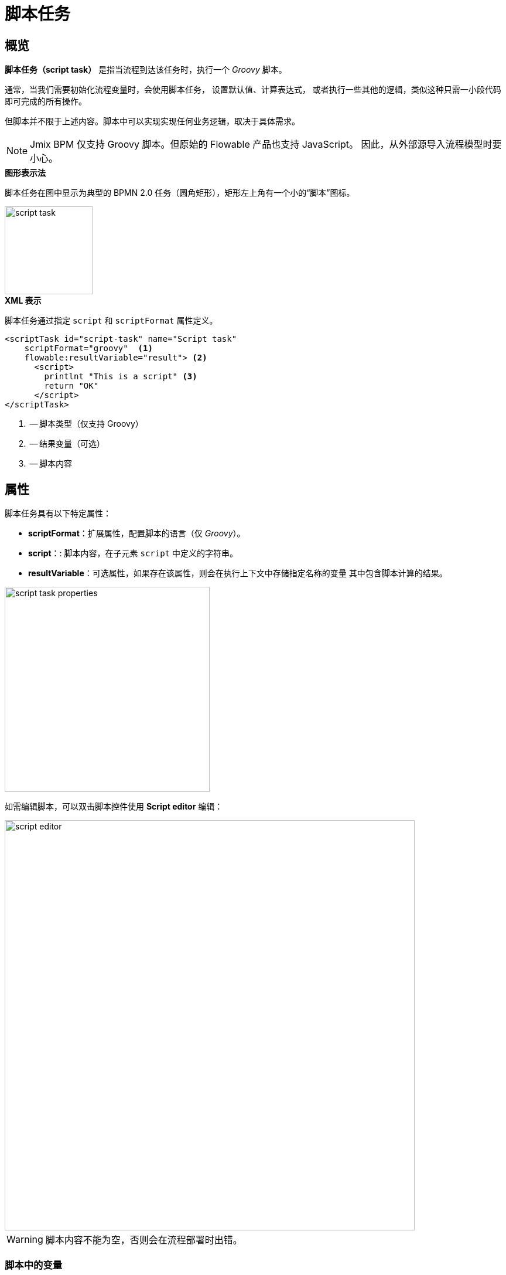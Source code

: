 = 脚本任务

[[overview]]
== 概览

*脚本任务（script task）* 是指当流程到达该任务时，执行一个 _Groovy_ 脚本。

通常，当我们需要初始化流程变量时，会使用脚本任务，
设置默认值、计算表达式，
或者执行一些其他的逻辑，类似这种只需一小段代码即可完成的所有操作。

但脚本并不限于上述内容。脚本中可以实现实现任何业务逻辑，取决于具体需求。

[NOTE]
====
Jmix BPM 仅支持 Groovy 脚本。但原始的 Flowable 产品也支持 JavaScript。
因此，从外部源导入流程模型时要小心。
====

.*图形表示法*
脚本任务在图中显示为典型的 BPMN 2.0 任务（圆角矩形），矩形左上角有一个小的“脚本”图标。

image::bpmn-script-task/script-task.png[,150]


.*XML 表示*
脚本任务通过指定 `script` 和 `scriptFormat` 属性定义。

[source,xml]
----
<scriptTask id="script-task" name="Script task"
    scriptFormat="groovy"  <1>
    flowable:resultVariable="result"> <2>
      <script>
        printlnt "This is a script" <3>
        return "OK"
      </script>
</scriptTask>
----
<1> -- 脚本类型（仅支持 Groovy）
<2> -- 结果变量（可选）
<3> -- 脚本内容

[[properties]]
== 属性

脚本任务具有以下特定属性：

* *scriptFormat*：扩展属性，配置脚本的语言（仅 _Groovy_）。

* *script*：: 脚本内容，在子元素 `script` 中定义的字符串。

* *resultVariable*：可选属性，如果存在该属性，则会在执行上下文中存储指定名称的变量
其中包含脚本计算的结果。

image::bpmn-script-task/script-task-properties.png[,350]

如需编辑脚本，可以双击脚本控件使用 *Script editor* 编辑：

image::bpmn-script-task/script-editor.png[,700]

[WARNING]
====
脚本内容不能为空，否则会在流程部署时出错。
====

[[variables-scripts]]
=== 脚本中的变量

流程到达脚本任务时，execution 中的所有可访问的流程变量都可以在脚本中使用。
在此示例中，脚本变量 'inputArray' 实际上是一个流程变量（整数数组）。

[source,xml]
----
<script>
    sum = 0
    for ( i in inputArray ) {
        sum += i
    }
</script>
----

也可以在脚本中设置流程变量，只需调用

[source,groovy]
----
execution.setVariable("variableName", variableValue)
----

默认情况下，不会自动存储任何变量。

[[script-result]]
=== 脚本结果

脚本任务的返回值可以分配给已有流程变量或新的流程变量。
指定目标变量时，可以在脚本任务属性面板的 *Result variable* 字段中设置。

当脚本任务执行时，脚本的返回值会自动分配给指定的流程变量。
如果变量不存在，Flowable 将创建一个与 *Result variable* 字段同名的新变量。

通过使用 *Result variable* 字段，可以将脚本任务的结果集成到流程变量中，
以便能在整个流程的执行过程中存储、操作和访问数据。

在脚本中，可以使用 _'return'_ 运算符。例如：

[source,groovy]
----
def a = "abc"
return a
----

如果脚本中没有 _'return'_，则将使用最后一行的结果，在下面的示例中，结果为 “JMIX”。

[source,groovy]
----
String a = "abc".toUpperCase()
String b = "jmix".toUpperCase()
----

[[about-groovy]]
== 关于 Groovy
*Apache Groovy* 是一种功能强大的、类型可选的动态语言，具有静态类型和静态编译功能，
适用于 Java 平台，旨在通过简洁、熟悉且易于学习的语法提高开发人员的工作效率。

参考 https://groovy-lang.org/documentation.html[Groovy 语言文档^].

